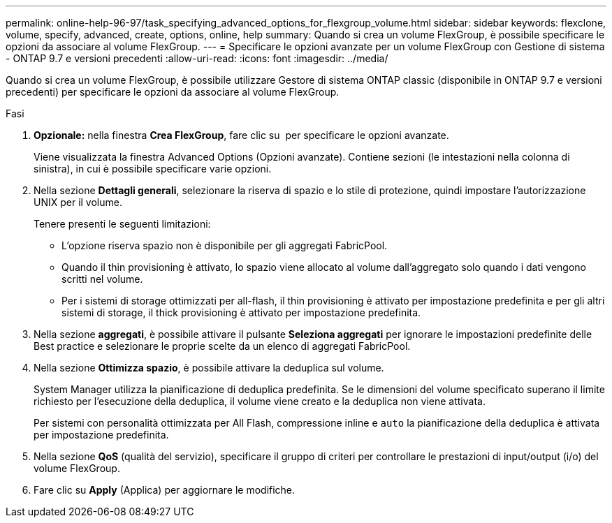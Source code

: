 ---
permalink: online-help-96-97/task_specifying_advanced_options_for_flexgroup_volume.html 
sidebar: sidebar 
keywords: flexclone, volume, specify, advanced, create, options, online, help 
summary: Quando si crea un volume FlexGroup, è possibile specificare le opzioni da associare al volume FlexGroup. 
---
= Specificare le opzioni avanzate per un volume FlexGroup con Gestione di sistema - ONTAP 9.7 e versioni precedenti
:allow-uri-read: 
:icons: font
:imagesdir: ../media/


[role="lead"]
Quando si crea un volume FlexGroup, è possibile utilizzare Gestore di sistema ONTAP classic (disponibile in ONTAP 9.7 e versioni precedenti) per specificare le opzioni da associare al volume FlexGroup.

.Fasi
. *Opzionale:* nella finestra *Crea FlexGroup*, fare clic su image:../media/advanced_options.gif[""] per specificare le opzioni avanzate.
+
Viene visualizzata la finestra Advanced Options (Opzioni avanzate). Contiene sezioni (le intestazioni nella colonna di sinistra), in cui è possibile specificare varie opzioni.

. Nella sezione *Dettagli generali*, selezionare la riserva di spazio e lo stile di protezione, quindi impostare l'autorizzazione UNIX per il volume.
+
Tenere presenti le seguenti limitazioni:

+
** L'opzione riserva spazio non è disponibile per gli aggregati FabricPool.
** Quando il thin provisioning è attivato, lo spazio viene allocato al volume dall'aggregato solo quando i dati vengono scritti nel volume.
** Per i sistemi di storage ottimizzati per all-flash, il thin provisioning è attivato per impostazione predefinita e per gli altri sistemi di storage, il thick provisioning è attivato per impostazione predefinita.


. Nella sezione *aggregati*, è possibile attivare il pulsante *Seleziona aggregati* per ignorare le impostazioni predefinite delle Best practice e selezionare le proprie scelte da un elenco di aggregati FabricPool.
. Nella sezione *Ottimizza spazio*, è possibile attivare la deduplica sul volume.
+
System Manager utilizza la pianificazione di deduplica predefinita. Se le dimensioni del volume specificato superano il limite richiesto per l'esecuzione della deduplica, il volume viene creato e la deduplica non viene attivata.

+
Per sistemi con personalità ottimizzata per All Flash, compressione inline e `auto` la pianificazione della deduplica è attivata per impostazione predefinita.

. Nella sezione *QoS* (qualità del servizio), specificare il gruppo di criteri per controllare le prestazioni di input/output (i/o) del volume FlexGroup.
. Fare clic su *Apply* (Applica) per aggiornare le modifiche.

